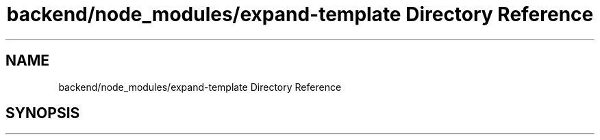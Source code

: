 .TH "backend/node_modules/expand-template Directory Reference" 3 "My Project" \" -*- nroff -*-
.ad l
.nh
.SH NAME
backend/node_modules/expand-template Directory Reference
.SH SYNOPSIS
.br
.PP

